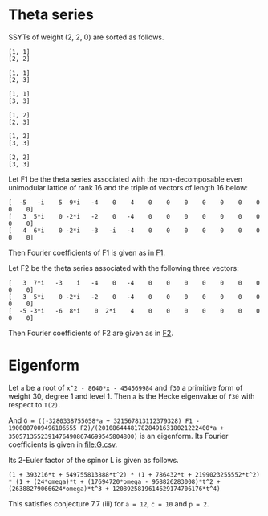#+PROPERTY: header-args:sage  :session result


#+BEGIN_SRC sage :exports none
  from e8theta_degree3.hecke_module import (HalfIntMatElement, spinor_l_euler_factor,
                                            rankin_convolution_degree1, hecke_poly_degree1,
                                            from_spinor_to_standard_l)
  from e8theta_degree3.gl3_repn import gl3_repn_module
  from e8theta_degree3.young_tableau import YoungTableu
  from e8theta_degree3.results.data.data_utils import (data_dir, half_int_mat_to_list, sort_ts,
                                                       factorization_normalized, factor_latex)

  @cached_function
  def wt_16_16_14_ls():
      return load(os.path.join(data_dir(), "wt16_16_14.sobj"))


  ts = [[ZZ(1), ZZ(1) / ZZ(2), ZZ(1) / ZZ(2), ZZ(1) / ZZ(2), ZZ(1),
         ZZ(1) / ZZ(2), ZZ(1) / ZZ(2), ZZ(1) / ZZ(2), ZZ(1)],
        [ZZ(1), ZZ(0), ZZ(0), ZZ(0), ZZ(1), ZZ(0), ZZ(0), ZZ(0), ZZ(1)],
        [ZZ(1), ZZ(0), ZZ(0), ZZ(0), ZZ(1), ZZ(0), ZZ(0), ZZ(0), ZZ(2)],
        [ZZ(1), ZZ(0), ZZ(0), ZZ(0), ZZ(2), ZZ(0), ZZ(0), ZZ(0), ZZ(2)],
        [ZZ(2), ZZ(1), ZZ(1), ZZ(1), ZZ(2), ZZ(1), ZZ(1), ZZ(1), ZZ(2)],
        [ZZ(2), ZZ(0), ZZ(0), ZZ(0), ZZ(2), ZZ(0), ZZ(0), ZZ(0), ZZ(2)],
        [ZZ(1), ZZ(1) / ZZ(2), ZZ(1) / ZZ(2), ZZ(1) / ZZ(2), ZZ(1),
         ZZ(1) / ZZ(2), ZZ(1) / ZZ(2), ZZ(1) / ZZ(2), ZZ(3)],
        [ZZ(1), ZZ(0), ZZ(0), ZZ(0), ZZ(1), ZZ(0), ZZ(0), ZZ(0), ZZ(4)],
        [ZZ(1), ZZ(0), ZZ(0), ZZ(0), ZZ(3), ZZ(1), ZZ(0), ZZ(1), ZZ(3)],
        [ZZ(3), ZZ(1), ZZ(1), ZZ(1), ZZ(3), -ZZ(1), ZZ(1), -ZZ(1), ZZ(3)],
        [ZZ(2), ZZ(0), ZZ(0), ZZ(0), ZZ(2), ZZ(0), ZZ(0), ZZ(0), ZZ(4)],
        [ZZ(1), ZZ(0), ZZ(0), ZZ(0), ZZ(4), ZZ(0), ZZ(0), ZZ(0), ZZ(4)]]

  Himts = sort_ts([HalfIntMatElement(matrix(3, t)) for t in ts])
  T0 = HalfIntMatElement(matrix([[1, 1 / 2, 1 / 2], [1 / 2, 1, 1 / 2], [1 / 2, 1 / 2, 1]]))
  T1 = HalfIntMatElement(diagonal_matrix([1, 1, 1]))
  fc_dct1, fc_dct2 = wt_16_16_14_ls()
  i = QuadraticField(-1, name="i").gen()
#+END_SRC

#+RESULTS:

* Theta series

SSYTs of weight (2, 2, 0) are sorted as follows.
#+BEGIN_SRC sage :exports results
  for b in gl3_repn_module((2, 2, 0)).basis():
      print b.right_tableau
      print ""
#+END_SRC

#+RESULTS:
#+begin_example
[1, 1]
[2, 2]

[1, 1]
[2, 3]

[1, 1]
[3, 3]

[1, 2]
[2, 3]

[1, 2]
[3, 3]

[2, 2]
[3, 3]
#+end_example

Let F1 be the theta series associated with the non-decomposable even unimodular lattice of rank 16
and the triple of vectors of length 16 below:

#+BEGIN_SRC sage :exports results
  matrix(3, [-5, -i, 5, 9*i, -4, 0, 4, 0, 0, 0, 0, 0, 0, 0, 0, 0, 3, 5*i, 0, -2*i, -2, 0, -4, 0, 0, 0, 0, 0, 0, 0, 0, 0, 4, 6*i, 0, -2*i, -3, -i, -4, 0, 0, 0, 0, 0, 0, 0, 0, 0])
#+END_SRC

#+RESULTS:
: [  -5   -i    5  9*i   -4    0    4    0    0    0    0    0    0    0    0    0]
: [   3  5*i    0 -2*i   -2    0   -4    0    0    0    0    0    0    0    0    0]
: [   4  6*i    0 -2*i   -3   -i   -4    0    0    0    0    0    0    0    0    0]

#+BEGIN_SRC sage :exports none
  print latex(matrix(3, [-5, -i, 5, 9*i, -4, 0, 4, 0, 0, 0, 0, 0, 0, 0, 0, 0, 3, 5*i, 0, -2*i, -2, 0, -4, 0, 0, 0, 0, 0, 0, 0, 0, 0, 4, 6*i, 0, -2*i, -3, -i, -4, 0, 0, 0, 0, 0, 0, 0, 0, 0]))
#+END_SRC

#+RESULTS:
: \left(\begin{array}{rrrrrrrrrrrrrrrr}
: -5 & -\sqrt{-1} & 5 & 9 \sqrt{-1} & -4 & 0 & 4 & 0 & 0 & 0 & 0 & 0 & 0 & 0 & 0 & 0 \\
: 3 & 5 \sqrt{-1} & 0 & -2 \sqrt{-1} & -2 & 0 & -4 & 0 & 0 & 0 & 0 & 0 & 0 & 0 & 0 & 0 \\
: 4 & 6 \sqrt{-1} & 0 & -2 \sqrt{-1} & -3 & -\sqrt{-1} & -4 & 0 & 0 & 0 & 0 & 0 & 0 & 0 & 0 & 0
: \end{array}\right)


Then Fourier coefficients of F1 is given as in [[file:F1.csv][F1]].
# (progn (re-search-forward "|") (org-table-export "./F1.csv" "orgtbl-to-csv"))
#+BEGIN_SRC sage :results table :exports none
  [(half_int_mat_to_list(t), fc_dct1[t]) for t in Himts]
#+END_SRC

#+RESULTS:
| [1, 1, 1, 1, 1, 1]  | (-50266795106304000, -16755598368768000, -50266795106304000, 16755598368768000, -16755598368768000, -50266795106304000)                                                    |
| [1, 1, 1, 0, 0, 0]  | (1206765184981401600, 0, 1206765184981401600, 0, 0, 1206765184981401600)                                                                                                   |
| [1, 1, 2, 0, 0, 0]  | (297618534091771084800, 0, -58757241590356377600, 0, 0, -58757241590356377600)                                                                                             |
| [1, 1, 3, 1, 1, 1]  | (11661896464662528000, 3887298821554176000, 752164406639709388800, -3887298821554176000, 374138553909077606400, 752164406639709388800)                                     |
| [1, 1, 4, 0, 0, 0]  | (-5460756574266772684800, 0, -32391215209271368089600, 0, 0, -32391215209271368089600)                                                                                     |
| [1, 2, 2, 0, 0, 0]  | (7862557740478601625600, 0, 7862557740478601625600, 0, 0, -57606527169541334630400)                                                                                        |
| [2, 2, 2, 2, 2, 2]  | (30514165477637986713600, 10171388492545995571200, 30514165477637986713600, -10171388492545995571200, 10171388492545995571200, 30514165477637986713600)                    |
| [1, 3, 3, 2, 0, 0]  | (-2200973557108382996889600, 45989816906478413414400, -2200973557108382996889600, 0, 0, -4413131757769294086144000)                                                        |
| [2, 2, 2, 0, 0, 0]  | (-782015778237016178688000, 0, -782015778237016178688000, 0, 0, -782015778237016178688000)                                                                                 |
| [1, 4, 4, 0, 0, 0]  | (116589938893692082323456000, 0, 116589938893692082323456000, 0, 0, 1108609995719264333463552000)                                                                          |
| [2, 2, 4, 0, 0, 0]  | (-203339340542578649569689600, 0, -114419214155749629571891200, 0, 0, -114419214155749629571891200)                                                                        |
| [3, 3, 3, -2, 2, 2] | (84161577780365946047692800, -42080788890182973023846400, 84161577780365946047692800, -42080788890182973023846400, 42080788890182973023846400, 84161577780365946047692800) |

Let F2 be the theta series associated with the following three vectors:
#+BEGIN_SRC sage :exports results
  matrix(3, [3, 7*i, -3, i, -4, 0, -4, 0, 0, 0, 0, 0, 0, 0, 0, 0, 3, 5*i, 0, -2*i, -2, 0, -4, 0, 0, 0, 0, 0, 0, 0, 0, 0, -5, -3*i, -6, 8*i, 0, 2*i, 4, 0, 0, 0, 0, 0, 0, 0, 0, 0])
#+END_SRC

#+RESULTS:
: [   3  7*i   -3    i   -4    0   -4    0    0    0    0    0    0    0    0    0]
: [   3  5*i    0 -2*i   -2    0   -4    0    0    0    0    0    0    0    0    0]
: [  -5 -3*i   -6  8*i    0  2*i    4    0    0    0    0    0    0    0    0    0]

#+BEGIN_SRC sage :exports none
  print latex(matrix(3, [3, 7*i, -3, i, -4, 0, -4, 0, 0, 0, 0, 0, 0, 0, 0, 0, 3, 5*i, 0, -2*i, -2, 0, -4, 0, 0, 0, 0, 0, 0, 0, 0, 0, -5, -3*i, -6, 8*i, 0, 2*i, 4, 0, 0, 0, 0, 0, 0, 0, 0, 0]))
#+END_SRC

#+RESULTS:
: \left(\begin{array}{rrrrrrrrrrrrrrrr}
: 3 & 7 \sqrt{-1} & -3 & \sqrt{-1} & -4 & 0 & -4 & 0 & 0 & 0 & 0 & 0 & 0 & 0 & 0 & 0 \\
: 3 & 5 \sqrt{-1} & 0 & -2 \sqrt{-1} & -2 & 0 & -4 & 0 & 0 & 0 & 0 & 0 & 0 & 0 & 0 & 0 \\
: -5 & -3 \sqrt{-1} & -6 & 8 \sqrt{-1} & 0 & 2 \sqrt{-1} & 4 & 0 & 0 & 0 & 0 & 0 & 0 & 0 & 0 & 0
: \end{array}\right)


Then Fourier coefficients of F2 are given as in [[file:F2.csv][F2]].
# (progn (re-search-forward "|") (org-table-export "./F2.csv" "orgtbl-to-csv"))
#+BEGIN_SRC sage :results table :exports none
  [(half_int_mat_to_list(t), fc_dct2[t]) for t in Himts]
#+END_SRC

#+RESULTS:
| [1, 1, 1, 1, 1, 1]  | (-6220418855731200, -2073472951910400, -6220418855731200, 2073472951910400, -2073472951910400, -6220418855731200)                                                    |
| [1, 1, 1, 0, 0, 0]  | (161104073620193280, 0, 161104073620193280, 0, 0, 161104073620193280)                                                                                                |
| [1, 1, 2, 0, 0, 0]  | (38100793902854307840, 0, -8754015879907246080, 0, 0, -8754015879907246080)                                                                                          |
| [1, 1, 3, 1, 1, 1]  | (1443137174529638400, 481045724843212800, 94349968142279639040, -481045724843212800, 46934461208718213120, 94349968142279639040)                                     |
| [1, 1, 4, 0, 0, 0]  | (-616064642958848163840, 0, -3750086772310860103680, 0, 0, -3750086772310860103680)                                                                                  |
| [1, 2, 2, 0, 0, 0]  | (1026126101543890452480, 0, 1026126101543890452480, 0, 0, -7389313951206809272320)                                                                                   |
| [2, 2, 2, 2, 2, 2]  | (3678337537919554682880, 1226112512639851560960, 3678337537919554682880, -1226112512639851560960, 1226112512639851560960, 3678337537919554682880)                    |
| [1, 3, 3, 2, 0, 0]  | (-272330638676977180999680, -3628369765347077652480, -272330638676977180999680, 0, 0, -544997989722694562611200)                                                     |
| [2, 2, 2, 0, 0, 0]  | (-115754327374819649126400, 0, -115754327374819649126400, 0, 0, -115754327374819649126400)                                                                           |
| [1, 4, 4, 0, 0, 0]  | (15935323600507240238284800, 0, 15935323600507240238284800, 0, 0, 139524473191309206198681600)                                                                       |
| [2, 2, 4, 0, 0, 0]  | (-27398966407676535955783680, 0, -13250978970123564440616960, 0, 0, -13250978970123564440616960)                                                                     |
| [3, 3, 3, -2, 2, 2] | (9073611164392486065930240, -4536805582196243032965120, 9073611164392486065930240, -4536805582196243032965120, 4536805582196243032965120, 9073611164392486065930240) |


* Eigenform
Let =a= be a root of =x^2 - 8640*x - 454569984= and =f30= a primitive form of weight 30, degree 1 and level 1.
Then =a= is the Hecke eigenvalue of =f30= with respect to =T(2)=.

And =G = ((-3280338755058*a + 321567813112379328) F1 - 1900007009496106555 F2)/(2010864448178284916318021222400*a + 35057135523914764908674699545804800)= is an eigenform.
Its Fourier coefficients is given in [[file:G.csv]].

Its 2-Euler factor of the spinor L is given as follows.
#+BEGIN_SRC sage :exports none
  K.<omega> = NumberField(x^2 - 8640*x - 454569984)
  F = {k: (-3280338755058*omega + 321567813112379328) * fc_dct1[k] - 1900007009496106555 * fc_dct2[k] for k in fc_dct1}
#+END_SRC

#+RESULTS:

#+BEGIN_SRC sage :exports none
  L_16_16_14_sqrt = QuadraticField(51349, name="alphpa")
  alpha = L_16_16_14_sqrt.gen()
  hom_16_16_14 = K.hom([96*alpha + 4320], L_16_16_14_sqrt)

  def _hom_vec(v):
      return [hom_16_16_14(a) for a in v]

  normalizing_num_K = 2010864448178284916318021222400*omega + 35057135523914764908674699545804800
#+END_SRC

#+RESULTS:

# (progn (re-search-forward "|") (org-table-export "./G.csv" "orgtbl-to-csv"))
#+BEGIN_SRC sage :results table :exports none
  f16_16_14_normzlied_eigen = [(half_int_mat_to_list(t), str(_hom_vec(F[t].vector/normalizing_num_K))) for t in Himts]
  f16_16_14_normzlied_eigen
#+END_SRC

#+RESULTS:
| [1, 1, 1, 1, 1, 1]  | [-189*alphpa + 42828, -63*alphpa + 14276, -189*alphpa + 42828, 63*alphpa - 14276, -63*alphpa + 14276, -189*alphpa + 42828]                                                                                                             |
| [1, 1, 1, 0, 0, 0]  | [3952*alphpa - 895536, 0, 3952*alphpa - 895536, 0, 0, 3952*alphpa - 895536]                                                                                                                                                            |
| [1, 1, 2, 0, 0, 0]  | [1055808*alphpa - 239249472, 0, -147168*alphpa + 33348768, 0, 0, -147168*alphpa + 33348768]                                                                                                                                            |
| [1, 1, 3, 1, 1, 1]  | [43848*alphpa - 9936096, 14616*alphpa - 3312032, 2764872*alphpa - 626528800, -14616*alphpa + 3312032, 1375128*alphpa - 311608384, 2764872*alphpa - 626528800]                                                                          |
| [1, 1, 4, 0, 0, 0]  | [-23501056*alphpa + 5325412608, 0, -134634112*alphpa + 30508511616, 0, 0, -134634112*alphpa + 30508511616]                                                                                                                             |
| [1, 2, 2, 0, 0, 0]  | [26919232*alphpa - 6099984576, 0, 26919232*alphpa - 6099984576, 0, 0, -203634688*alphpa + 46144272384]                                                                                                                                 |
| [2, 2, 2, 2, 2, 2]  | [119592192*alphpa - 27099968256, 39864064*alphpa - 9033322752, 119592192*alphpa - 27099968256, -39864064*alphpa + 9033322752, 39864064*alphpa - 9033322752, 119592192*alphpa - 27099968256]                                            |
| [1, 3, 3, 2, 0, 0]  | [-8277292800*alphpa + 1875660824832, 636440832*alphpa - 144219311872, -8277292800*alphpa + 1875660824832, 0, 0, -16648731648*alphpa + 3772655420416]                                                                                   |
| [2, 2, 2, 0, 0, 0]  | [-1996259328*alphpa + 452359110656, 0, -1996259328*alphpa + 452359110656, 0, 0, -1996259328*alphpa + 452359110656]                                                                                                                     |
| [1, 4, 4, 0, 0, 0]  | [363390648320*alphpa - 82345507061760, 0, 363390648320*alphpa - 82345507061760, 0, 0, 4052112957440*alphpa - 918221710417920]                                                                                                          |
| [2, 2, 4, 0, 0, 0]  | [-653326221312*alphpa + 148045844054016, 0, -475378827264*alphpa + 107722331799552, 0, 0, -475378827264*alphpa + 107722331799552]                                                                                                      |
| [3, 3, 3, -2, 2, 2] | [383150166016*alphpa - 86823015026688, -191575083008*alphpa + 43411507513344, 383150166016*alphpa - 86823015026688, -191575083008*alphpa + 43411507513344, 191575083008*alphpa - 43411507513344, 383150166016*alphpa - 86823015026688] |


#+BEGIN_SRC sage :exports results
  spl2_16_16_14 = spinor_l_euler_factor(2, F)
  spl2_16_16_14.factor()
#+END_SRC

#+RESULTS:
: (1 + 393216*t + 549755813888*t^2) * (1 + 786432*t + 2199023255552*t^2) * (1 + (24*omega)*t + (17694720*omega - 958826283008)*t^2 + (26388279066624*omega)*t^3 + 1208925819614629174706176*t^4)

This satisfies conjecture 7.7 (iii) for =a = 12=, =c = 10= and =p = 2=.

#+BEGIN_SRC sage :exports none
_R.<t> = ZZ[]
spl2_16_16_14.factor()
from_spinor_to_standard_l(spl2_16_16_14).factor()
#+END_SRC

#+RESULTS:
: (1 + 393216*t + 549755813888*t^2) * (1 + 786432*t + 2199023255552*t^2) * (1 + (24*omega)*t + (17694720*omega - 958826283008)*t^2 + (26388279066624*omega)*t^3 + 1208925819614629174706176*t^4)
: (1 - t) * (1 + 55/32*t + t^2) * (1 + (-1/32768*omega)*t + 1/2*t^2) * (1 + (-1/16384*omega)*t + 2*t^2)

#+BEGIN_SRC sage :exports none
  print factor_latex((1 + 393216*t + 549755813888*t^2) * (1 + 786432*t + 2199023255552*t^2))
  print factor(1208925819614629174706176)
#+END_SRC

#+RESULTS:
: \left(1 + 2^{17} \cdot 3 t + 2^{39} t^{2}\right)\left(1 + 2^{18} \cdot 3 t + 2^{41} t^{2}\right)
: 2^80

#+BEGIN_SRC sage :exports none
  _R1.<omega> = ZZ[]
  print factor(24*omega)
  print factor(17694720*omega - 958826283008)
  print factor(26388279066624*omega)
  print factor(1208925819614629174706176)
#+END_SRC

#+RESULTS:
: 3 * 2^3 * omega
: 2^17 * (135*omega - 7315264)
: 3 * 2^43 * omega
: 2^80

#+BEGIN_SRC sage :exports none
  print factor_latex((1 - t) * (1 + 55/32*t + t^2) )
#+END_SRC

#+RESULTS:
: \left(1 -  t\right)\left(1 + 2^{-5} \cdot 5 \cdot 11 t +  t^{2}\right)

#+BEGIN_SRC sage :exports none
  f30 = CuspForms(1, 30).newforms("a")[0]
  f12 = CuspForms(1, 12).basis()[0]
  rankin_convolution_degree1(f30, f12, 2)
#+END_SRC

#+RESULTS:
: 1208925819614629174706176*t^4 + 26388279066624*a0*t^3 + (17694720*a0 - 958826283008)*t^2 + 24*a0*t + 1

